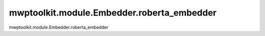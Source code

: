 mwptoolkit.module.Embedder.roberta_embedder
=============================================

mwptoolkit.module.Embedder.roberta_embedder
